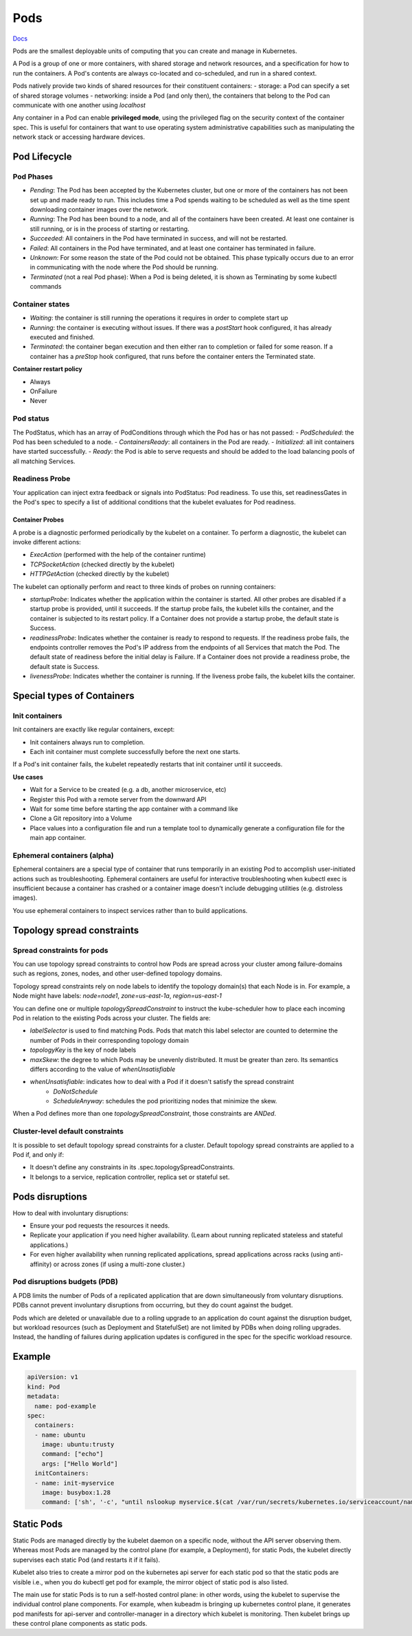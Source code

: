 ##############
 Pods
##############


`Docs <https://kubernetes.io/docs/concepts/workloads/pods/>`_

Pods are the smallest deployable units of computing that you can create and manage in Kubernetes.

A Pod is a group of one or more containers, with shared storage and network resources, and a specification for how to run the containers. A Pod's contents are always co-located and co-scheduled, and run in a shared context. 

Pods natively provide two kinds of shared resources for their constituent containers:
- storage: a Pod can specify a set of shared storage volumes
- networking: inside a Pod (and only then), the containers that belong to the Pod can communicate with one another using `localhost`

Any container in a Pod can enable **privileged mode**, using the privileged flag on the security context of the container spec. This is useful for containers that want to use operating system administrative capabilities such as manipulating the network stack or accessing hardware devices.

Pod Lifecycle
**************

Pod Phases
==============

- `Pending`: The Pod has been accepted by the Kubernetes cluster, but one or more of the containers has not been set up and made ready to run. This includes time a Pod spends waiting to be scheduled as well as the time spent downloading container images over the network.
- `Running`: The Pod has been bound to a node, and all of the containers have been created. At least one container is still running, or is in the process of starting or restarting.
- `Succeeded`: All containers in the Pod have terminated in success, and will not be restarted.
- `Failed`: All containers in the Pod have terminated, and at least one container has terminated in failure.
- `Unknown`: For some reason the state of the Pod could not be obtained. This phase typically occurs due to an error in communicating with the node where the Pod should be running.
- `Terminated` (not a real Pod phase): When a Pod is being deleted, it is shown as Terminating by some kubectl commands

Container states
==================

- `Waiting`: the container is still running the operations it requires in order to complete start up
- `Running`: the container is executing without issues. If there was a `postStart` hook configured, it has already executed and finished.
- `Terminated`: the container began execution and then either ran to completion or failed for some reason. If a container has a `preStop` hook configured, that runs before the container enters the Terminated state.

**Container restart policy**

- Always
- OnFailure
- Never

Pod status
==================

The PodStatus, which has an array of PodConditions through which the Pod has or has not passed:
- `PodScheduled`: the Pod has been scheduled to a node.
- `ContainersReady`: all containers in the Pod are ready.
- `Initialized`: all init containers have started successfully.
- `Ready`: the Pod is able to serve requests and should be added to the load balancing pools of all matching Services.

Readiness Probe
==================

Your application can inject extra feedback or signals into PodStatus: Pod readiness. To use this, set readinessGates in the Pod's spec to specify a list of additional conditions that the kubelet evaluates for Pod readiness.


Container Probes
------------------

A probe is a diagnostic performed periodically by the kubelet on a container. To perform a diagnostic, the kubelet can invoke different actions:

- `ExecAction` (performed with the help of the container runtime)
- `TCPSocketAction` (checked directly by the kubelet)
- `HTTPGetAction` (checked directly by the kubelet)

The kubelet can optionally perform and react to three kinds of probes on running containers:

- `startupProbe`: Indicates whether the application within the container is started. All other probes are disabled if a startup probe is provided, until it succeeds. If the startup probe fails, the kubelet kills the container, and the container is subjected to its restart policy. If a Container does not provide a startup probe, the default state is Success.
- `readinessProbe`: Indicates whether the container is ready to respond to requests. If the readiness probe fails, the endpoints controller removes the Pod's IP address from the endpoints of all Services that match the Pod. The default state of readiness before the initial delay is Failure. If a Container does not provide a readiness probe, the default state is Success.
- `livenessProbe`: Indicates whether the container is running. If the liveness probe fails, the kubelet kills the container.

Special types of Containers
******************************

Init containers
=================

Init containers are exactly like regular containers, except:

- Init containers always run to completion.
- Each init container must complete successfully before the next one starts.

If a Pod's init container fails, the kubelet repeatedly restarts that init container until it succeeds.

**Use cases**

- Wait for a Service to be created (e.g. a db, another microservice, etc)
- Register this Pod with a remote server from the downward API
- Wait for some time before starting the app container with a command like
- Clone a Git repository into a Volume
- Place values into a configuration file and run a template tool to dynamically generate a configuration file for the main app container. 

Ephemeral containers (alpha)
==============================

Ephemeral containers are a special type of container that runs temporarily in an existing Pod to accomplish user-initiated actions such as troubleshooting. Ephemeral containers are useful for interactive troubleshooting when kubectl exec is insufficient because a container has crashed or a container image doesn't include debugging utilities (e.g. distroless images).

You use ephemeral containers to inspect services rather than to build applications.

Topology spread constraints
******************************

Spread constraints for pods
==============================

You can use topology spread constraints to control how Pods are spread across your cluster among failure-domains such as regions, zones, nodes, and other user-defined topology domains.

Topology spread constraints rely on node labels to identify the topology domain(s) that each Node is in. For example, a Node might have labels: `node=node1`, `zone=us-east-1a`, `region=us-east-1`

You can define one or multiple `topologySpreadConstraint` to instruct the kube-scheduler how to place each incoming Pod in relation to the existing Pods across your cluster. The fields are:

- `labelSelector` is used to find matching Pods. Pods that match this label selector are counted to determine the number of Pods in their corresponding topology domain
- `topologyKey` is the key of node labels
- `maxSkew`: the degree to which Pods may be unevenly distributed. It must be greater than zero. Its semantics differs according to the value of `whenUnsatisfiable`
- `whenUnsatisfiable`: indicates how to deal with a Pod if it doesn't satisfy the spread constraint
    - `DoNotSchedule`
    - `ScheduleAnyway`: schedules the pod prioritizing nodes that minimize the skew.

When a Pod defines more than one `topologySpreadConstraint`, those constraints are `ANDed`.

Cluster-level default constraints
====================================

It is possible to set default topology spread constraints for a cluster. Default topology spread constraints are applied to a Pod if, and only if:

- It doesn't define any constraints in its .spec.topologySpreadConstraints.
- It belongs to a service, replication controller, replica set or stateful set.


Pods disruptions
***********************

How to deal with involuntary disruptions:

- Ensure your pod requests the resources it needs.
- Replicate your application if you need higher availability. (Learn about running replicated stateless and stateful applications.)
- For even higher availability when running replicated applications, spread applications across racks (using anti-affinity) or across zones (if using a multi-zone cluster.)

Pod disruptions budgets (PDB)
================================

A PDB limits the number of Pods of a replicated application that are down simultaneously from voluntary disruptions. PDBs cannot prevent involuntary disruptions from occurring, but they do count against the budget.

Pods which are deleted or unavailable due to a rolling upgrade to an application do count against the disruption budget, but workload resources (such as Deployment and StatefulSet) are not limited by PDBs when doing rolling upgrades. Instead, the handling of failures during application updates is configured in the spec for the specific workload resource. 

Example
****************

.. code-block:: yaml

  apiVersion: v1
  kind: Pod
  metadata:
    name: pod-example
  spec:
    containers:
    - name: ubuntu
      image: ubuntu:trusty
      command: ["echo"]
      args: ["Hello World"]
    initContainers:
    - name: init-myservice
      image: busybox:1.28
      command: ['sh', '-c', "until nslookup myservice.$(cat /var/run/secrets/kubernetes.io/serviceaccount/namespace).svc.cluster.local; do echo waiting for myservice; sleep 2; done"]



Static Pods
***************

Static Pods are managed directly by the kubelet daemon on a specific node, without the API server observing them. Whereas most Pods are managed by the control plane (for example, a Deployment), for static Pods, the kubelet directly supervises each static Pod (and restarts it if it fails).

Kubelet also tries to create a mirror pod on the kubernetes api server for each static pod so that the static pods are visible i.e., when you do kubectl get pod for example, the mirror object of static pod is also listed.

The main use for static Pods is to run a self-hosted control plane: in other words, using the kubelet to supervise the individual control plane components. For example, when kubeadm is bringing up kubernetes control plane, it generates pod manifests for api-server and controller-manager in a directory which kubelet is monitoring. Then kubelet brings up these control plane components as static pods.
